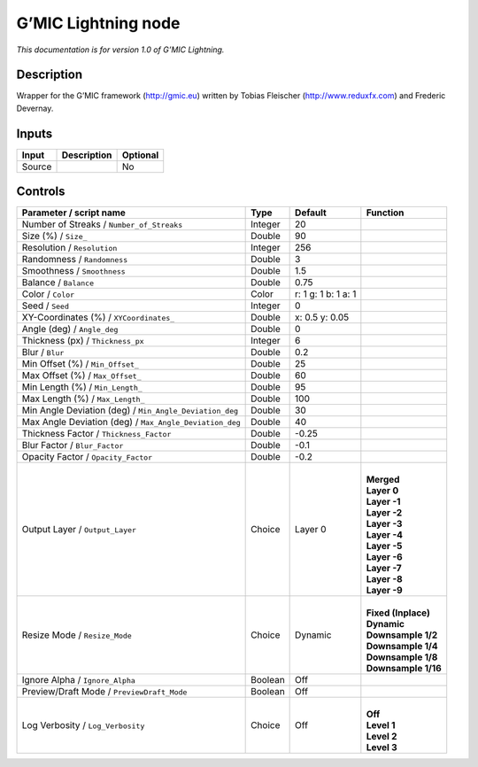.. _eu.gmic.Lightning:

G’MIC Lightning node
====================

*This documentation is for version 1.0 of G’MIC Lightning.*

Description
-----------

Wrapper for the G’MIC framework (http://gmic.eu) written by Tobias Fleischer (http://www.reduxfx.com) and Frederic Devernay.

Inputs
------

+--------+-------------+----------+
| Input  | Description | Optional |
+========+=============+==========+
| Source |             | No       |
+--------+-------------+----------+

Controls
--------

.. tabularcolumns:: |>{\raggedright}p{0.2\columnwidth}|>{\raggedright}p{0.06\columnwidth}|>{\raggedright}p{0.07\columnwidth}|p{0.63\columnwidth}|

.. cssclass:: longtable

+---------------------------------------------------------+---------+---------------------+-----------------------+
| Parameter / script name                                 | Type    | Default             | Function              |
+=========================================================+=========+=====================+=======================+
| Number of Streaks / ``Number_of_Streaks``               | Integer | 20                  |                       |
+---------------------------------------------------------+---------+---------------------+-----------------------+
| Size (%) / ``Size_``                                    | Double  | 90                  |                       |
+---------------------------------------------------------+---------+---------------------+-----------------------+
| Resolution / ``Resolution``                             | Integer | 256                 |                       |
+---------------------------------------------------------+---------+---------------------+-----------------------+
| Randomness / ``Randomness``                             | Double  | 3                   |                       |
+---------------------------------------------------------+---------+---------------------+-----------------------+
| Smoothness / ``Smoothness``                             | Double  | 1.5                 |                       |
+---------------------------------------------------------+---------+---------------------+-----------------------+
| Balance / ``Balance``                                   | Double  | 0.75                |                       |
+---------------------------------------------------------+---------+---------------------+-----------------------+
| Color / ``Color``                                       | Color   | r: 1 g: 1 b: 1 a: 1 |                       |
+---------------------------------------------------------+---------+---------------------+-----------------------+
| Seed / ``Seed``                                         | Integer | 0                   |                       |
+---------------------------------------------------------+---------+---------------------+-----------------------+
| XY-Coordinates (%) / ``XYCoordinates_``                 | Double  | x: 0.5 y: 0.05      |                       |
+---------------------------------------------------------+---------+---------------------+-----------------------+
| Angle (deg) / ``Angle_deg``                             | Double  | 0                   |                       |
+---------------------------------------------------------+---------+---------------------+-----------------------+
| Thickness (px) / ``Thickness_px``                       | Integer | 6                   |                       |
+---------------------------------------------------------+---------+---------------------+-----------------------+
| Blur / ``Blur``                                         | Double  | 0.2                 |                       |
+---------------------------------------------------------+---------+---------------------+-----------------------+
| Min Offset (%) / ``Min_Offset_``                        | Double  | 25                  |                       |
+---------------------------------------------------------+---------+---------------------+-----------------------+
| Max Offset (%) / ``Max_Offset_``                        | Double  | 60                  |                       |
+---------------------------------------------------------+---------+---------------------+-----------------------+
| Min Length (%) / ``Min_Length_``                        | Double  | 95                  |                       |
+---------------------------------------------------------+---------+---------------------+-----------------------+
| Max Length (%) / ``Max_Length_``                        | Double  | 100                 |                       |
+---------------------------------------------------------+---------+---------------------+-----------------------+
| Min Angle Deviation (deg) / ``Min_Angle_Deviation_deg`` | Double  | 30                  |                       |
+---------------------------------------------------------+---------+---------------------+-----------------------+
| Max Angle Deviation (deg) / ``Max_Angle_Deviation_deg`` | Double  | 40                  |                       |
+---------------------------------------------------------+---------+---------------------+-----------------------+
| Thickness Factor / ``Thickness_Factor``                 | Double  | -0.25               |                       |
+---------------------------------------------------------+---------+---------------------+-----------------------+
| Blur Factor / ``Blur_Factor``                           | Double  | -0.1                |                       |
+---------------------------------------------------------+---------+---------------------+-----------------------+
| Opacity Factor / ``Opacity_Factor``                     | Double  | -0.2                |                       |
+---------------------------------------------------------+---------+---------------------+-----------------------+
| Output Layer / ``Output_Layer``                         | Choice  | Layer 0             | |                     |
|                                                         |         |                     | | **Merged**          |
|                                                         |         |                     | | **Layer 0**         |
|                                                         |         |                     | | **Layer -1**        |
|                                                         |         |                     | | **Layer -2**        |
|                                                         |         |                     | | **Layer -3**        |
|                                                         |         |                     | | **Layer -4**        |
|                                                         |         |                     | | **Layer -5**        |
|                                                         |         |                     | | **Layer -6**        |
|                                                         |         |                     | | **Layer -7**        |
|                                                         |         |                     | | **Layer -8**        |
|                                                         |         |                     | | **Layer -9**        |
+---------------------------------------------------------+---------+---------------------+-----------------------+
| Resize Mode / ``Resize_Mode``                           | Choice  | Dynamic             | |                     |
|                                                         |         |                     | | **Fixed (Inplace)** |
|                                                         |         |                     | | **Dynamic**         |
|                                                         |         |                     | | **Downsample 1/2**  |
|                                                         |         |                     | | **Downsample 1/4**  |
|                                                         |         |                     | | **Downsample 1/8**  |
|                                                         |         |                     | | **Downsample 1/16** |
+---------------------------------------------------------+---------+---------------------+-----------------------+
| Ignore Alpha / ``Ignore_Alpha``                         | Boolean | Off                 |                       |
+---------------------------------------------------------+---------+---------------------+-----------------------+
| Preview/Draft Mode / ``PreviewDraft_Mode``              | Boolean | Off                 |                       |
+---------------------------------------------------------+---------+---------------------+-----------------------+
| Log Verbosity / ``Log_Verbosity``                       | Choice  | Off                 | |                     |
|                                                         |         |                     | | **Off**             |
|                                                         |         |                     | | **Level 1**         |
|                                                         |         |                     | | **Level 2**         |
|                                                         |         |                     | | **Level 3**         |
+---------------------------------------------------------+---------+---------------------+-----------------------+
